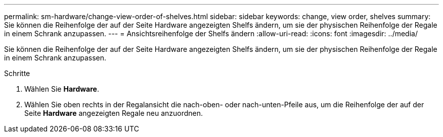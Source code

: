 ---
permalink: sm-hardware/change-view-order-of-shelves.html 
sidebar: sidebar 
keywords: change, view order, shelves 
summary: Sie können die Reihenfolge der auf der Seite Hardware angezeigten Shelfs ändern, um sie der physischen Reihenfolge der Regale in einem Schrank anzupassen. 
---
= Ansichtsreihenfolge der Shelfs ändern
:allow-uri-read: 
:icons: font
:imagesdir: ../media/


[role="lead"]
Sie können die Reihenfolge der auf der Seite Hardware angezeigten Shelfs ändern, um sie der physischen Reihenfolge der Regale in einem Schrank anzupassen.

.Schritte
. Wählen Sie *Hardware*.
. Wählen Sie oben rechts in der Regalansicht die nach-oben- oder nach-unten-Pfeile aus, um die Reihenfolge der auf der Seite *Hardware* angezeigten Regale neu anzuordnen.

